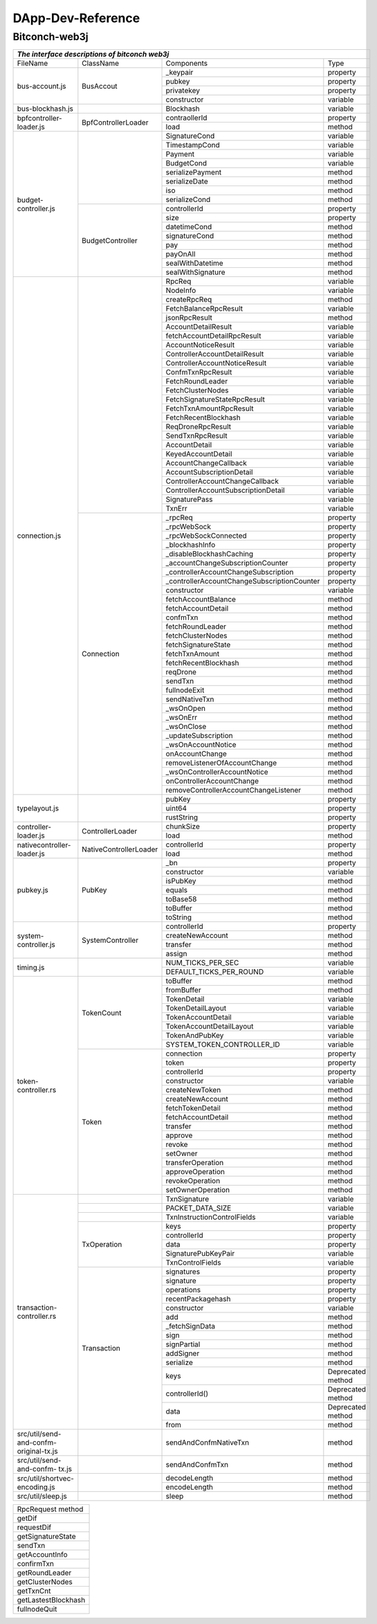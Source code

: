 ====================
DApp-Dev-Reference
====================

Bitconch-web3j
===============


+---------------------------------------------------------------------------------------------------------------+
|                                *The interface descriptions of bitconch web3j*                                 |
+==========================+======================+===========================================+=================+
|          FileName        |        ClassName     |                 Components                |   Type          |
+--------------------------+----------------------+-------------------------------------------+-----------------+
|       bus-account.js     |        BusAccout     |                _keypair                   | property        |
|                          |                      +-------------------------------------------+-----------------+
|                          |                      |                  pubkey                   | property        |
|                          |                      +-------------------------------------------+-----------------+
|                          |                      |                privatekey                 | property        |
|                          |                      +-------------------------------------------+-----------------+
|                          |                      |                constructor                | variable        |
+--------------------------+----------------------+-------------------------------------------+-----------------+
|      bus-blockhash.js    |                      |                 Blockhash                 | variable        |
+--------------------------+----------------------+-------------------------------------------+-----------------+
|  bpfcontroller-loader.js |  BpfControllerLoader |                contraollerId              | property        |
|                          |                      +-------------------------------------------+-----------------+
|                          |                      |                    load                   |  method         |
+--------------------------+----------------------+-------------------------------------------+-----------------+
|    budget-controller.js  |                      |                SignatureCond              | variable        |
|                          |                      +-------------------------------------------+-----------------+
|                          |                      |                TimestampCond              | variable        |
|                          |                      +-------------------------------------------+-----------------+
|                          |                      |                    Payment                | variable        |
|                          |                      +-------------------------------------------+-----------------+
|                          |                      |                   BudgetCond              | variable        |
|                          |                      +-------------------------------------------+-----------------+
|                          |                      |               serializePayment            |  method         |
|                          |                      +-------------------------------------------+-----------------+
|                          |                      |                 serializeDate             |  method         |
|                          |                      +-------------------------------------------+-----------------+
|                          |                      |                      iso                  |  method         |
|                          |                      +-------------------------------------------+-----------------+
|                          |                      |                 serializeCond             |  method         |
|                          +----------------------+-------------------------------------------+-----------------+
|                          |   BudgetController   |                 controllerId              | property        |
|                          |                      +-------------------------------------------+-----------------+
|                          |                      |                    size                   | property        |
|                          |                      +-------------------------------------------+-----------------+
|                          |                      |                  datetimeCond             |  method         |
|                          |                      +-------------------------------------------+-----------------+
|                          |                      |                 signatureCond             |  method         |
|                          |                      +-------------------------------------------+-----------------+
|                          |                      |                     pay                   |  method         |
|                          |                      +-------------------------------------------+-----------------+
|                          |                      |                   payOnAll                |  method         |
|                          |                      +-------------------------------------------+-----------------+
|                          |                      |                sealWithDatetime           |  method         |
|                          |                      +-------------------------------------------+-----------------+
|                          |                      |                sealWithSignature          |  method         |
+--------------------------+----------------------+-------------------------------------------+-----------------+
|      connection.js       |                      |                    RpcReq                 | variable        |
|                          |                      +-------------------------------------------+-----------------+
|                          |                      |                    NodeInfo               | variable        |
|                          |                      +-------------------------------------------+-----------------+
|                          |                      |                 createRpcReq              |  method         |
|                          |                      +-------------------------------------------+-----------------+
|                          |                      |           FetchBalanceRpcResult           | variable        |
|                          |                      +-------------------------------------------+-----------------+
|                          |                      |                jsonRpcResult              |  method         |
|                          |                      +-------------------------------------------+-----------------+
|                          |                      |             AccountDetailResult           | variable        |
|                          |                      +-------------------------------------------+-----------------+
|                          |                      |        fetchAccountDetailRpcResult        | variable        |
|                          |                      +-------------------------------------------+-----------------+
|                          |                      |            AccountNoticeResult            | variable        |
|                          |                      +-------------------------------------------+-----------------+
|                          |                      |       ControllerAccountDetailResult       | variable        |
|                          |                      +-------------------------------------------+-----------------+
|                          |                      |       ControllerAccountNoticeResult       | variable        |
|                          |                      +-------------------------------------------+-----------------+
|                          |                      |             ConfmTxnRpcResult             | variable        |
|                          |                      +-------------------------------------------+-----------------+
|                          |                      |             FetchRoundLeader              | variable        |
|                          |                      +-------------------------------------------+-----------------+
|                          |                      |              FetchClusterNodes            | variable        |
|                          |                      +-------------------------------------------+-----------------+
|                          |                      |      FetchSignatureStateRpcResult         | variable        |
|                          |                      +-------------------------------------------+-----------------+
|                          |                      |          FetchTxnAmountRpcResult          | variable        |
|                          |                      +-------------------------------------------+-----------------+
|                          |                      |           FetchRecentBlockhash            | variable        |
|                          |                      +-------------------------------------------+-----------------+
|                          |                      |             ReqDroneRpcResult             | variable        |
|                          |                      +-------------------------------------------+-----------------+
|                          |                      |             SendTxnRpcResult              | variable        |
|                          |                      +-------------------------------------------+-----------------+
|                          |                      |               AccountDetail               | variable        |
|                          |                      +-------------------------------------------+-----------------+
|                          |                      |             KeyedAccountDetail            | variable        |
|                          |                      +-------------------------------------------+-----------------+
|                          |                      |           AccountChangeCallback           | variable        |
|                          |                      +-------------------------------------------+-----------------+
|                          |                      |         AccountSubscriptionDetail         | variable        |
|                          |                      +-------------------------------------------+-----------------+
|                          |                      |     ControllerAccountChangeCallback       | variable        |
|                          |                      +-------------------------------------------+-----------------+
|                          |                      |   ControllerAccountSubscriptionDetail     | variable        |
|                          |                      +-------------------------------------------+-----------------+
|                          |                      |               SignaturePass               | variable        |
|                          |                      +-------------------------------------------+-----------------+
|                          |                      |                   TxnErr                  | variable        |
|                          +----------------------+-------------------------------------------+-----------------+
|                          |       Connection     |                   _rpcReq                 | property        |
|                          |                      +-------------------------------------------+-----------------+
|                          |                      |               _rpcWebSock                 | property        |
|                          |                      +-------------------------------------------+-----------------+
|                          |                      |             _rpcWebSockConnected          | property        |
|                          |                      +-------------------------------------------+-----------------+
|                          |                      |              _blockhashInfo               | property        |
|                          |                      +-------------------------------------------+-----------------+
|                          |                      |        _disableBlockhashCaching           | property        |
|                          |                      +-------------------------------------------+-----------------+
|                          |                      |    _accountChangeSubscriptionCounter      | property        |
|                          |                      +-------------------------------------------+-----------------+
|                          |                      |  _controllerAccountChangeSubscription     | property        |
|                          |                      +-------------------------------------------+-----------------+
|                          |                      |_controllerAccountChangeSubscriptionCounter| property        |
|                          |                      +-------------------------------------------+-----------------+
|                          |                      |                 constructor               | variable        |
|                          |                      +-------------------------------------------+-----------------+
|                          |                      |             fetchAccountBalance           |  method         |
|                          |                      +-------------------------------------------+-----------------+
|                          |                      |             fetchAccountDetail            |  method         |
|                          |                      +-------------------------------------------+-----------------+
|                          |                      |                  confmTxn                 |  method         |
|                          |                      +-------------------------------------------+-----------------+
|                          |                      |              fetchRoundLeader             |  method         |
|                          |                      +-------------------------------------------+-----------------+
|                          |                      |              fetchClusterNodes            |  method         |
|                          |                      +-------------------------------------------+-----------------+
|                          |                      |             fetchSignatureState           |  method         |
|                          |                      +-------------------------------------------+-----------------+
|                          |                      |                fetchTxnAmount             |  method         |
|                          |                      +-------------------------------------------+-----------------+
|                          |                      |             fetchRecentBlockhash          |  method         |
|                          |                      +-------------------------------------------+-----------------+
|                          |                      |                   reqDrone                |  method         |
|                          |                      +-------------------------------------------+-----------------+
|                          |                      |                   sendTxn                 |  method         |
|                          |                      +-------------------------------------------+-----------------+
|                          |                      |                fullnodeExit               |  method         |
|                          |                      +-------------------------------------------+-----------------+
|                          |                      |                sendNativeTxn              |  method         |
|                          |                      +-------------------------------------------+-----------------+
|                          |                      |                  _wsOnOpen                |  method         |
|                          |                      +-------------------------------------------+-----------------+
|                          |                      |                  _wsOnErr                 |  method         |
|                          |                      +-------------------------------------------+-----------------+
|                          |                      |                 _wsOnClose                |  method         |
|                          |                      +-------------------------------------------+-----------------+
|                          |                      |            _updateSubscription            |  method         |
|                          |                      +-------------------------------------------+-----------------+
|                          |                      |             _wsOnAccountNotice            |  method         |
|                          |                      +-------------------------------------------+-----------------+
|                          |                      |               onAccountChange             |  method         |
|                          |                      +-------------------------------------------+-----------------+
|                          |                      |      removeListenerOfAccountChange        |  method         |
|                          |                      +-------------------------------------------+-----------------+
|                          |                      |       _wsOnControllerAccountNotice        |  method         |
|                          |                      +-------------------------------------------+-----------------+
|                          |                      |         onControllerAccountChange         |  method         |
|                          |                      +-------------------------------------------+-----------------+
|                          |                      |  removeControllerAccountChangeListener    |  method         |
+--------------------------+----------------------+-------------------------------------------+-----------------+
|      typelayout.js       |                      |                 pubKey                    | property        |
|                          |                      +-------------------------------------------+-----------------+
|                          |                      |                 uint64                    | property        |
|                          |                      +-------------------------------------------+-----------------+
|                          |                      |               rustString                  | property        |
+--------------------------+----------------------+-------------------------------------------+-----------------+
|   controller-loader.js   |  ControllerLoader    |                chunkSize                  | property        |
|                          |                      +-------------------------------------------+-----------------+
|                          |                      |                  load                     | method          |
+--------------------------+----------------------+-------------------------------------------+-----------------+
|nativecontroller-loader.js|NativeControllerLoader|             controllerId                  | property        |
|                          |                      +-------------------------------------------+-----------------+
|                          |                      |                 load                      | method          |
+--------------------------+----------------------+-------------------------------------------+-----------------+
|          pubkey.js       |        PubKey        |                 _bn                       | property        |
|                          |                      +-------------------------------------------+-----------------+
|                          |                      |                constructor                | variable        |
|                          |                      +-------------------------------------------+-----------------+
|                          |                      |                  isPubKey                 | method          |
|                          |                      +-------------------------------------------+-----------------+
|                          |                      |                   equals                  | method          |
|                          |                      +-------------------------------------------+-----------------+
|                          |                      |                  toBase58                 | method          |
|                          |                      +-------------------------------------------+-----------------+
|                          |                      |                  toBuffer                 | method          |
|                          |                      +-------------------------------------------+-----------------+
|                          |                      |                  toString                 | method          |
+--------------------------+----------------------+-------------------------------------------+-----------------+
|   system-controller.js   |   SystemController   |              controllerId                 | property        |
|                          |                      +-------------------------------------------+-----------------+
|                          |                      |             createNewAccount              | method          |
|                          |                      +-------------------------------------------+-----------------+
|                          |                      |                 transfer                  | method          |
|                          |                      +-------------------------------------------+-----------------+
|                          |                      |                  assign                   | method          |
+--------------------------+----------------------+-------------------------------------------+-----------------+
|          timing.js       |                      |            NUM_TICKS_PER_SEC              | variable        |
|                          |                      +-------------------------------------------+-----------------+
|                          |                      |           DEFAULT_TICKS_PER_ROUND         | variable        |
+--------------------------+----------------------+-------------------------------------------+-----------------+
|    token-controller.rs   |     TokenCount       |                 toBuffer                  |  method         |
|                          |                      +-------------------------------------------+-----------------+
|                          |                      |                fromBuffer                 |  method         |
|                          |                      +-------------------------------------------+-----------------+
|                          |                      |                TokenDetail                | variable        |
|                          |                      +-------------------------------------------+-----------------+
|                          |                      |             TokenDetailLayout             | variable        |
|                          |                      +-------------------------------------------+-----------------+
|                          |                      |            TokenAccountDetail             | variable        |
|                          |                      +-------------------------------------------+-----------------+
|                          |                      |          TokenAccountDetailLayout         | variable        |
|                          |                      +-------------------------------------------+-----------------+
|                          |                      |              TokenAndPubKey               | variable        |
|                          |                      +-------------------------------------------+-----------------+
|                          |                      |        SYSTEM_TOKEN_CONTROLLER_ID         | variable        |
|                          +----------------------+-------------------------------------------+-----------------+
|                          |        Token         |                connection                 | property        |
|                          |                      +-------------------------------------------+-----------------+
|                          |                      |                  token                    | property        |
|                          |                      +-------------------------------------------+-----------------+
|                          |                      |               controllerId                | property        |
|                          |                      +-------------------------------------------+-----------------+
|                          |                      |                 constructor               | variable        |
|                          |                      +-------------------------------------------+-----------------+
|                          |                      |               createNewToken              |  method         |
|                          |                      +-------------------------------------------+-----------------+
|                          |                      |              createNewAccount             |  method         |
|                          |                      +-------------------------------------------+-----------------+
|                          |                      |              fetchTokenDetail             |  method         |
|                          |                      +-------------------------------------------+-----------------+
|                          |                      |             fetchAccountDetail            |  method         |
|                          |                      +-------------------------------------------+-----------------+
|                          |                      |                  transfer                 |  method         |
|                          |                      +-------------------------------------------+-----------------+
|                          |                      |                  approve                  |  method         |
|                          |                      +-------------------------------------------+-----------------+
|                          |                      |                   revoke                  |  method         |
|                          |                      +-------------------------------------------+-----------------+
|                          |                      |                  setOwner                 |  method         |
|                          |                      +-------------------------------------------+-----------------+
|                          |                      |               transferOperation           |  method         |
|                          |                      +-------------------------------------------+-----------------+
|                          |                      |              approveOperation             |  method         |
|                          |                      +-------------------------------------------+-----------------+
|                          |                      |               revokeOperation             |  method         |
|                          |                      +-------------------------------------------+-----------------+
|                          |                      |              setOwnerOperation            |  method         |
+--------------------------+----------------------+-------------------------------------------+-----------------+
| transaction-controller.rs|                      |               TxnSignature                | variable        |
|                          +----------------------+-------------------------------------------+-----------------+
|                          |                      |         PACKET_DATA_SIZE                  | variable        |
|                          +----------------------+-------------------------------------------+-----------------+
|                          |                      |      TxnInstructionControlFields          | variable        |
|                          +----------------------+-------------------------------------------+-----------------+
|                          |     TxOperation      |                    keys                   | property        |
|                          |                      +-------------------------------------------+-----------------+
|                          |                      |              controllerId                 | property        |
|                          |                      +-------------------------------------------+-----------------+
|                          |                      |                  data                     | property        |
|                          |                      +-------------------------------------------+-----------------+
|                          |                      |        SignaturePubKeyPair                | variable        |
|                          |                      +-------------------------------------------+-----------------+
|                          |                      |            TxnControlFields               | variable        |
|                          +----------------------+-------------------------------------------+-----------------+
|                          |      Transaction     |               signatures                  | property        |
|                          |                      +-------------------------------------------+-----------------+
|                          |                      |               signature                   | property        |
|                          |                      +-------------------------------------------+-----------------+
|                          |                      |               operations                  | property        |
|                          |                      +-------------------------------------------+-----------------+
|                          |                      |           recentPackagehash               | property        |
|                          |                      +-------------------------------------------+-----------------+
|                          |                      |               constructor                 | variable        |
|                          |                      +-------------------------------------------+-----------------+
|                          |                      |                    add                    |  method         |
|                          |                      +-------------------------------------------+-----------------+
|                          |                      |              _fetchSignData               |  method         |
|                          |                      +-------------------------------------------+-----------------+
|                          |                      |                    sign                   |  method         |
|                          |                      +-------------------------------------------+-----------------+
|                          |                      |                 signPartial               |  method         |
|                          |                      +-------------------------------------------+-----------------+
|                          |                      |                   addSigner               |  method         |
|                          |                      +-------------------------------------------+-----------------+
|                          |                      |                   serialize               |  method         |
|                          |                      +-------------------------------------------+-----------------+
|                          |                      |                   keys                    |Deprecated method|
|                          |                      +-------------------------------------------+-----------------+
|                          |                      |              controllerId()               |Deprecated method|
|                          |                      +-------------------------------------------+-----------------+
|                          |                      |                     data                  |Deprecated method|
|                          |                      +-------------------------------------------+-----------------+
|                          |                      |                     from                  |  method         |
+--------------------------+----------------------+-------------------------------------------+-----------------+
| src/util/send-and-confm- |                      |       sendAndConfmNativeTxn               |   method        |
| original-tx.js           |                      |                                           |                 |
+--------------------------+----------------------+-------------------------------------------+-----------------+
| src/util/send-and-confm- |                      |            sendAndConfmTxn                |   method        |
| tx.js                    |                      |                                           |                 |
+--------------------------+----------------------+-------------------------------------------+-----------------+
| src/util/shortvec-       |                      |              decodeLength                 |   method        |
| encoding.js              |                      +-------------------------------------------+-----------------+
|                          |                      |                 encodeLength              |  method         |
+--------------------------+----------------------+-------------------------------------------+-----------------+
|    src/util/sleep.js     |                      |                  sleep                    |   method        |
+--------------------------+----------------------+-------------------------------------------+-----------------+


+----------------------------+
| RpcRequest method          |
+----------------------------+
| getDif                     |
+----------------------------+
| requestDif                 |
+----------------------------+
| getSignatureState          |
+----------------------------+
| sendTxn                    |
+----------------------------+
| getAccountInfo             |
+----------------------------+
| confirmTxn                 |
+----------------------------+
| getRoundLeader             |
+----------------------------+
| getClusterNodes            |
+----------------------------+
| getTxnCnt                  |
+----------------------------+
| getLastestBlockhash        |
+----------------------------+
| fullnodeQuit               |
+----------------------------+























